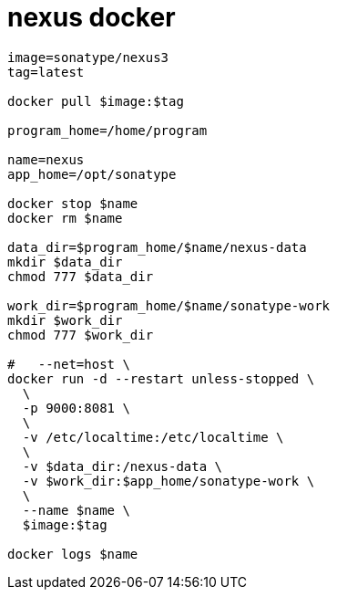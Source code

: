 
= nexus docker

[source, shell script]
----
image=sonatype/nexus3
tag=latest

docker pull $image:$tag

program_home=/home/program

name=nexus
app_home=/opt/sonatype

docker stop $name
docker rm $name

data_dir=$program_home/$name/nexus-data
mkdir $data_dir
chmod 777 $data_dir

work_dir=$program_home/$name/sonatype-work
mkdir $work_dir
chmod 777 $work_dir

#   --net=host \
docker run -d --restart unless-stopped \
  \
  -p 9000:8081 \
  \
  -v /etc/localtime:/etc/localtime \
  \
  -v $data_dir:/nexus-data \
  -v $work_dir:$app_home/sonatype-work \
  \
  --name $name \
  $image:$tag

docker logs $name

----
